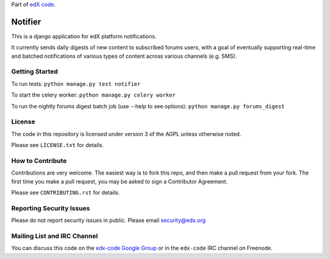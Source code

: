 Part of `edX code`__.

__ http://code.edx.org/

Notifier
=======================

This is a django application for edX platform notifications.

It currently sends daily digests of new content to subscribed forums
users, with a goal of eventually supporting real-time and batched
notifications of various types of content across various channels
(e.g. SMS).

Getting Started
-------------------------------

To run tests: ``python manage.py test notifier``

To start the celery worker: ``python manage.py celery worker``

To run the nightly forums digest batch job (use --help to see
options): ``python manage.py forums_digest``

License
-------

The code in this repository is licensed under version 3 of the AGPL unless
otherwise noted.

Please see ``LICENSE.txt`` for details.

How to Contribute
-----------------

Contributions are very welcome. The easiest way is to fork this repo, and then
make a pull request from your fork. The first time you make a pull request, you
may be asked to sign a Contributor Agreement.

Please see ``CONTRIBUTING.rst`` for details.

Reporting Security Issues
-------------------------

Please do not report security issues in public. Please email security@edx.org

Mailing List and IRC Channel
----------------------------

You can discuss this code on the `edx-code Google Group`__ or in the
``edx-code`` IRC channel on Freenode.

__ https://groups.google.com/forum/#!forum/edx-code






